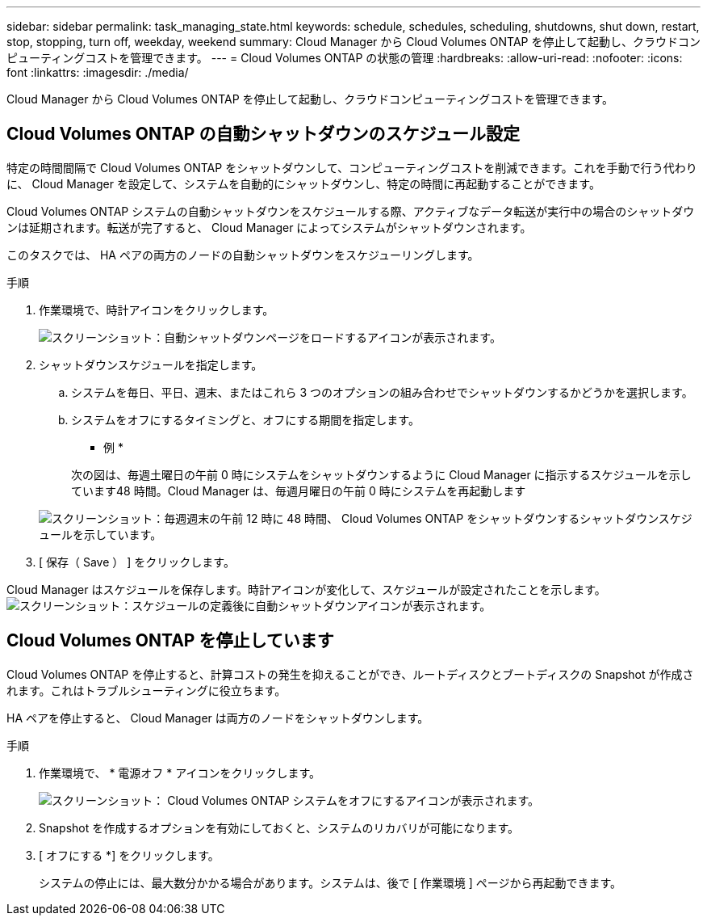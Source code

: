 ---
sidebar: sidebar 
permalink: task_managing_state.html 
keywords: schedule, schedules, scheduling, shutdowns, shut down, restart, stop, stopping, turn off, weekday, weekend 
summary: Cloud Manager から Cloud Volumes ONTAP を停止して起動し、クラウドコンピューティングコストを管理できます。 
---
= Cloud Volumes ONTAP の状態の管理
:hardbreaks:
:allow-uri-read: 
:nofooter: 
:icons: font
:linkattrs: 
:imagesdir: ./media/


[role="lead"]
Cloud Manager から Cloud Volumes ONTAP を停止して起動し、クラウドコンピューティングコストを管理できます。



== Cloud Volumes ONTAP の自動シャットダウンのスケジュール設定

特定の時間間隔で Cloud Volumes ONTAP をシャットダウンして、コンピューティングコストを削減できます。これを手動で行う代わりに、 Cloud Manager を設定して、システムを自動的にシャットダウンし、特定の時間に再起動することができます。

Cloud Volumes ONTAP システムの自動シャットダウンをスケジュールする際、アクティブなデータ転送が実行中の場合のシャットダウンは延期されます。転送が完了すると、 Cloud Manager によってシステムがシャットダウンされます。

このタスクでは、 HA ペアの両方のノードの自動シャットダウンをスケジューリングします。

.手順
. 作業環境で、時計アイコンをクリックします。
+
image:screenshot_shutdown_icon.gif["スクリーンショット：自動シャットダウンページをロードするアイコンが表示されます。"]

. シャットダウンスケジュールを指定します。
+
.. システムを毎日、平日、週末、またはこれら 3 つのオプションの組み合わせでシャットダウンするかどうかを選択します。
.. システムをオフにするタイミングと、オフにする期間を指定します。
+
* 例 *

+
次の図は、毎週土曜日の午前 0 時にシステムをシャットダウンするように Cloud Manager に指示するスケジュールを示しています48 時間。Cloud Manager は、毎週月曜日の午前 0 時にシステムを再起動します

+
image:screenshot_shutdown.gif["スクリーンショット：毎週週末の午前 12 時に 48 時間、 Cloud Volumes ONTAP をシャットダウンするシャットダウンスケジュールを示しています。"]



. [ 保存（ Save ） ] をクリックします。


Cloud Manager はスケジュールを保存します。時計アイコンが変化して、スケジュールが設定されたことを示します。 image:screenshot_shutdown_icon_scheduled.gif["スクリーンショット：スケジュールの定義後に自動シャットダウンアイコンが表示されます。"]



== Cloud Volumes ONTAP を停止しています

Cloud Volumes ONTAP を停止すると、計算コストの発生を抑えることができ、ルートディスクとブートディスクの Snapshot が作成されます。これはトラブルシューティングに役立ちます。

HA ペアを停止すると、 Cloud Manager は両方のノードをシャットダウンします。

.手順
. 作業環境で、 * 電源オフ * アイコンをクリックします。
+
image:screenshot_otc_turn_off.gif["スクリーンショット： Cloud Volumes ONTAP システムをオフにするアイコンが表示されます。"]

. Snapshot を作成するオプションを有効にしておくと、システムのリカバリが可能になります。
. [ オフにする *] をクリックします。
+
システムの停止には、最大数分かかる場合があります。システムは、後で [ 作業環境 ] ページから再起動できます。


